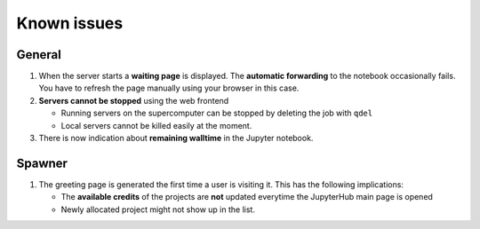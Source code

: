 .. _known_issues-label:

Known issues
============

General
-------

#. When the server starts a **waiting page** is displayed. The **automatic
   forwarding** to the notebook occasionally fails. You have to refresh the
   page manually using your browser in this case.

#. **Servers cannot be stopped** using the web frontend

   -  Running servers on the supercomputer can be stopped by deleting
      the job with ``qdel``
   -  Local servers cannot be killed easily at the moment.

#. There is now indication about **remaining walltime** in the Jupyter
   notebook. 



Spawner
-------

#. The greeting page is generated the first time a user is visiting it. This has the following implications:
   
   - The **available credits** of the projects are **not** updated everytime the JupyterHub main page is opened
   - Newly allocated project might not show up in the list.

